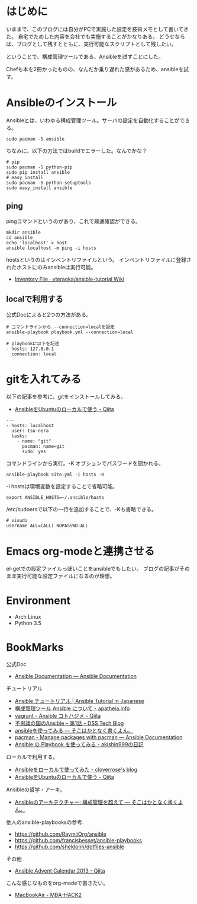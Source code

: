 #+OPTIONS: toc:nil num:nil todo:nil pri:nil tags:nil ^:nil TeX:nil
#+CATEGORY: 技術メモ
#+TAGS:
#+DESCRIPTION:
#+TITLE: 

* はじめに
いままで、このブログには自分がPCで実施した設定を技術メモとして書いてきた。
自宅でためした内容を会社でも実施することがかなりある。
どうせならば、ブログとして残すとともに、実行可能なスクリプトとして残したい。

ということで、構成管理ツールである、Ansibleを試すことにした。

Chefも本を2冊かったものの、なんだか乗り遅れた感があるため、ansibleを試す。


* Ansibleのインストール
Ansibleとは、いわゆる構成管理ツール。サーバの設定を自動化することができる。




#+begin_src language
sudo pacman -S ansible
#+end_src

ちなみに、以下の方法ではbuildでエラーした。なんでかな？

#+begin_src language
# pip
sudo pacman -S python-pip
sudo pip install ansible
# easy_install
sudo pacman -S python-setuptools
sudo easy_install ansible
#+end_src

** ping
pingコマンドというのがあり、これで疎通確認ができる。

#+begin_src language
mkdir ansible
cd ansible
echo 'localhost' > host
ansible localhost -m ping -i hosts
#+end_src

hostsというのはインベントリファイルという。
インベントリファイルに登録されたホストにのみansibleは実行可能。

- [[https://github.com/yteraoka/ansible-tutorial/wiki/Inventory-File][Inventory File · yteraoka/ansible-tutorial Wiki]]

** localで利用する
公式Docによると2つの方法がある。

#+begin_src language
# コマンドラインから --connection=localを設定
ansible-playbook playbook.yml --connection=local

# playbookに以下を記述
- hosts: 127.0.0.1
  connection: local
#+end_src

* gitを入れてみる
以下の記事を参考に、gitをインストールしてみる。

- [[http://qiita.com/itiut@github/items/e8b95ac9b9ea2a6ea701][AnsibleをUbuntuのローカルで使う - Qiita]]

#+begin_src language
---
- hosts: localhost
  user: tsu-nera
  tasks:
    - name: "git"
      pacman: name=git
      sudo: yes
#+end_src

コマンドラインから実行。-K オブションでパスワードを聞かれる。

#+begin_src language
ansible-playbook site.yml -i hosts -K
#+end_src

-i hostsは環境変数を設定することで省略可能。

#+begin_src language
export ANSIBLE_HOSTS=~/.ansible/hosts
#+end_src

/etc/sudoersで以下の一行を追加することで、-Kも書略できる。
#+begin_src language
# visudo
username ALL=(ALL) NOPASSWD:ALL
#+end_src

* Emacs org-modeと連携させる
el-getでの設定ファイルっぽいことをansibleでもしたい。
ブログの記事がそのまま実行可能な設定ファイルになるのが理想。

* Environment
- Arch Linux
- Python 3.5

* BookMarks
公式Doc

- [[http://docs.ansible.com/index.html#][Ansible Documentation — Ansible Documentation]]

チュートリアル

- [[http://yteraoka.github.io/ansible-tutorial/][Ansible チュートリアル | Ansible Tutorial in Japanese]]
- [[http://apatheia.info/blog/2013/04/06/about-ansible/][構成管理ツール Ansible について - apatheia.info]]
- [[http://qiita.com/seizans/items/54da2077ac8e2dcf5d6f][vagrant - Ansible コトハジメ - Qiita]]
- [[http://demand-side-science.jp/blog/2014/ansible-in-wonderland-01/][不思議の国のAnsible – 第1話 – DSS Tech Blog]]
- [[http://tdoc.info/blog/2013/04/20/ansible.html][ansibleを使ってみる — そこはかとなく書くよん。]]
- [[http://docs.ansible.com/pacman_module.html][pacman - Manage packages with pacman — Ansible Documentation]]
- [[http://d.hatena.ne.jp/akishin999/20130815/1376520672][Ansible の Playbook を使ってみる - akishin999の日記]]

ローカルで利用する。
- [[http://cloverrose.hateblo.jp/entry/2013/09/07/112153][Ansibleをローカルで使ってみた - cloverrose's blog]]
- [[http://qiita.com/itiut@github/items/e8b95ac9b9ea2a6ea701][AnsibleをUbuntuのローカルで使う - Qiita]]

Ansibleの哲学・アーキ。
- [[http://tdoc.info/blog/2014/01/20/ansible_beyond_configuration.html][Ansibleのアーキテクチャー: 構成管理を超えて — そこはかとなく書くよん。]]

他人のansible-playbooksの参考.
- https://github.com/RaymiiOrg/ansible
- https://github.com/francisbesset/ansible-playbooks
- https://github.com/sheldonh/dotfiles-ansible

その他
- [[http://qiita.com/advent-calendar/2013/ansible][Ansible Advent Calendar 2013 - Qiita]]

こんな感じなものをorg-modeで書きたい。
- [[http://syui.co/blog/2014/04/11/macbookair/][MacBookAir - MBA-HACK2]]
